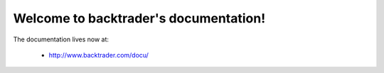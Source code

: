 .. backtrader documentation master file, created by
   sphinx-quickstart on Mon Feb 23 13:28:32 2015.
   You can adapt this file completely to your liking, but it should at least
   contain the root `toctree` directive.

Welcome to backtrader's documentation!
======================================

The documentation lives now at:

  - http://www.backtrader.com/docu/
